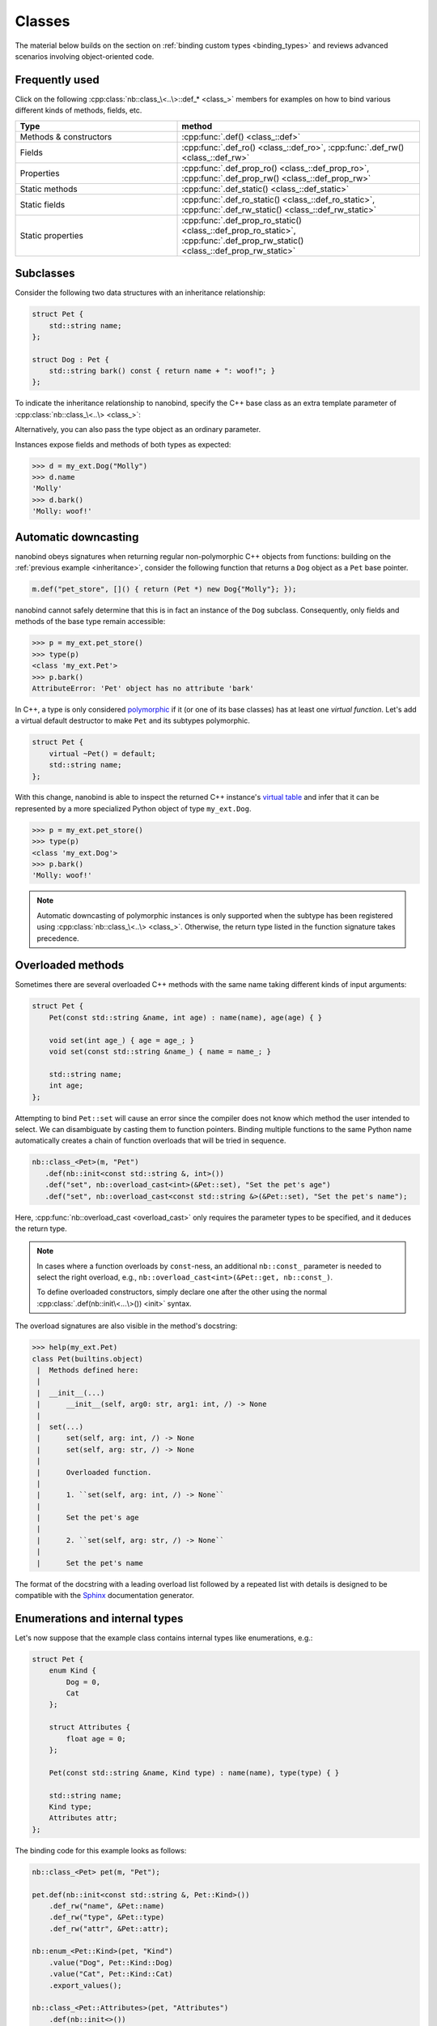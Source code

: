 .. _classes:

.. cpp:namespace:: nanobind

Classes
=======

The material below builds on the section on :ref:`binding custom types
<binding_types>` and reviews advanced scenarios involving object-oriented code.

Frequently used
---------------
Click on the following :cpp:class:`nb::class_\<..\>::def_* <class_>` members for
examples on how to bind various different kinds of methods, fields, etc.

.. list-table::
  :widths: 40 60
  :header-rows: 1

  * - Type
    - method
  * - Methods & constructors
    - :cpp:func:`.def() <class_::def>`
  * - Fields
    - :cpp:func:`.def_ro() <class_::def_ro>`,
      :cpp:func:`.def_rw() <class_::def_rw>`
  * - Properties
    - :cpp:func:`.def_prop_ro() <class_::def_prop_ro>`,
      :cpp:func:`.def_prop_rw() <class_::def_prop_rw>`
  * - Static methods
    - :cpp:func:`.def_static() <class_::def_static>`
  * - Static fields
    - :cpp:func:`.def_ro_static() <class_::def_ro_static>`,
      :cpp:func:`.def_rw_static() <class_::def_rw_static>`
  * - Static properties
    - :cpp:func:`.def_prop_ro_static() <class_::def_prop_ro_static>`,
      :cpp:func:`.def_prop_rw_static() <class_::def_prop_rw_static>`

.. _inheritance:

Subclasses
----------

Consider the following two data structures with an inheritance relationship:

.. code-block:: cpp

   struct Pet {
       std::string name;
   };

   struct Dog : Pet {
       std::string bark() const { return name + ": woof!"; }
   };

To indicate the inheritance relationship to nanobind, specify the C++ base
class as an extra template parameter of :cpp:class:`nb::class_\<..\> <class_>`:

.. code-block:: cpp
   :emphasize-lines: 8

   #include <nanobind/stl/string.h>

   NB_MODULE(my_ext, m) {
       nb::class_<Pet>(m, "Pet")
          .def(nb::init<const std::string &>())
          .def_rw("name", &Pet::name);

       nb::class_<Dog, Pet /* <- C++ parent type */>(m, "Dog")
           .def(nb::init<const std::string &>())
           .def("bark", &Dog::bark);
   }

Alternatively, you can also pass the type object as an ordinary parameter.

.. code-block:: cpp
   :emphasize-lines: 5

   auto pet = nb::class_<Pet>(m, "Pet")
      .def(nb::init<const std::string &>())
      .def_rw("name", &Pet::name);

   nb::class_<Dog>(m, "Dog", pet /* <- Parent type object */)
       .def(nb::init<const std::string &>())
       .def("bark", &Dog::bark);

Instances expose fields and methods of both types as expected:

.. code-block:: pycon

    >>> d = my_ext.Dog("Molly")
    >>> d.name
    'Molly'
    >>> d.bark()
    'Molly: woof!'

.. _automatic_downcasting:

Automatic downcasting
---------------------

nanobind obeys signatures when returning regular non-polymorphic C++ objects
from functions: building on the :ref:`previous example <inheritance>`, consider
the following function that returns a ``Dog`` object as a ``Pet`` base pointer.

.. code-block:: cpp

   m.def("pet_store", []() { return (Pet *) new Dog{"Molly"}; });

nanobind cannot safely determine that this is in fact an instance of the
``Dog`` subclass. Consequently, only fields and methods of the base type remain
accessible:

.. code-block:: pycon

   >>> p = my_ext.pet_store()
   >>> type(p)
   <class 'my_ext.Pet'>
   >>> p.bark()
   AttributeError: 'Pet' object has no attribute 'bark'

In C++, a type is only considered `polymorphic
<https://en.wikipedia.org/wiki/Dynamic_dispatch>`_ if it (or one of its base
classes) has at least one *virtual function*. Let's add a virtual default
destructor to make ``Pet`` and its subtypes polymorphic.

.. code-block:: cpp

   struct Pet {
       virtual ~Pet() = default;
       std::string name;
   };

With this change, nanobind is able to inspect the returned C++ instance's
`virtual table <https://en.wikipedia.org/wiki/Virtual_method_table>`_ and infer
that it can be represented by a more specialized Python object of type
``my_ext.Dog``.

.. code-block:: pycon

   >>> p = my_ext.pet_store()
   >>> type(p)
   <class 'my_ext.Dog'>
   >>> p.bark()
   'Molly: woof!'

.. note::

   Automatic downcasting of polymorphic instances is only supported when the
   subtype has been registered using :cpp:class:`nb::class_\<..\> <class_>`.
   Otherwise, the return type listed in the function signature takes
   precedence.

.. _overloaded_methods:

Overloaded methods
------------------

Sometimes there are several overloaded C++ methods with the same name taking
different kinds of input arguments:

.. code-block:: cpp

    struct Pet {
        Pet(const std::string &name, int age) : name(name), age(age) { }

        void set(int age_) { age = age_; }
        void set(const std::string &name_) { name = name_; }

        std::string name;
        int age;
    };

Attempting to bind ``Pet::set`` will cause an error since the compiler does not
know which method the user intended to select. We can disambiguate by casting
them to function pointers. Binding multiple functions to the same Python name
automatically creates a chain of function overloads that will be tried in
sequence.

.. code-block:: cpp

   nb::class_<Pet>(m, "Pet")
      .def(nb::init<const std::string &, int>())
      .def("set", nb::overload_cast<int>(&Pet::set), "Set the pet's age")
      .def("set", nb::overload_cast<const std::string &>(&Pet::set), "Set the pet's name");

Here, :cpp:func:`nb::overload_cast <overload_cast>` only requires the parameter
types to be specified, and it deduces the return type.

.. note::

   In cases where a function overloads by ``const``-ness, an additional
   ``nb::const_`` parameter is needed to select the right overload, e.g.,
   ``nb::overload_cast<int>(&Pet::get, nb::const_)``.

   To define overloaded constructors, simply declare one after the other using
   the normal :cpp:class:`.def(nb::init\<...\>()) <init>` syntax.

The overload signatures are also visible in the method's docstring:

.. code-block:: pycon

   >>> help(my_ext.Pet)
   class Pet(builtins.object)
    |  Methods defined here:
    |
    |  __init__(...)
    |      __init__(self, arg0: str, arg1: int, /) -> None
    |
    |  set(...)
    |      set(self, arg: int, /) -> None
    |      set(self, arg: str, /) -> None
    |
    |      Overloaded function.
    |
    |      1. ``set(self, arg: int, /) -> None``
    |
    |      Set the pet's age
    |
    |      2. ``set(self, arg: str, /) -> None``
    |
    |      Set the pet's name

The format of the docstring with a leading overload list followed by a repeated
list with details is designed to be compatible with the `Sphinx
<https://www.sphinx-doc.org/en/master/>`_ documentation generator.

.. _enumerations_and_internal:

Enumerations and internal types
-------------------------------

Let's now suppose that the example class contains internal types like enumerations, e.g.:

.. code-block:: cpp

   struct Pet {
       enum Kind {
           Dog = 0,
           Cat
       };

       struct Attributes {
           float age = 0;
       };

       Pet(const std::string &name, Kind type) : name(name), type(type) { }

       std::string name;
       Kind type;
       Attributes attr;
   };

The binding code for this example looks as follows:

.. code-block:: cpp

   nb::class_<Pet> pet(m, "Pet");

   pet.def(nb::init<const std::string &, Pet::Kind>())
       .def_rw("name", &Pet::name)
       .def_rw("type", &Pet::type)
       .def_rw("attr", &Pet::attr);

   nb::enum_<Pet::Kind>(pet, "Kind")
       .value("Dog", Pet::Kind::Dog)
       .value("Cat", Pet::Kind::Cat)
       .export_values();

   nb::class_<Pet::Attributes>(pet, "Attributes")
       .def(nb::init<>())
       .def_rw("age", &Pet::Attributes::age);

To ensure that the nested types ``Kind`` and ``Attributes`` are created within
the scope of ``Pet``, the ``pet`` type object is passed as the ``scope``
argument of the subsequent :cpp:class:`nb::enum_\<T\> <enum_>` and
:cpp:class:`nb::class_\<T\> <class_>` binding declarations. The
:cpp:func:`.export_values() <enum_::export_values>` function exports the
enumeration entries into the parent scope, which should be skipped for newer
C++11-style strongly typed enumerations.

.. code-block:: pycon

   >>> from my_ext import Pet
   >>> p = Pet("Lucy", Pet.Cat)
   >>> p.attr.age = 3
   >>> p.type
   my_ext.Kind.Cat
   >>> p.type.__name__
   'Cat'
   >>> int(p.type)
   1

.. note::

   When the annotation :cpp:class:`nb::is_arithmetic() <is_arithmetic>` is
   passed to :cpp:class:`nb::enum_\<T\> <enum_>`, the resulting Python type
   will support arithmetic and bit-level operations (and, or,
   xor, negation).  The operands of these operations may be either enumerators.
   When the annotation :cpp:class:`nb::is_flag() <is_flag>` is passed to
   :cpp:class:`nb::enum_\<T\> <enum_>`, the resulting Python type will be a class
   derived from ``enum.Flag``, meaning its enumerators can be combined using bit-wise
   operators in a type-safe way: the result will have the same enumeration type
   as the operands, and only enumerators of the same type can be combined.
   When passing both ``is_arithmetic`` and ``is_flag``, the resulting Python type
   will be ``enum.IntFlag``, supporting both arithmetic and bit-wise operations.

   .. code-block:: cpp

       nb::enum_<Pet::Kind>(pet, "Kind", nb::is_arithmetic())
          ...

   By default, these are omitted.

.. _dynamic_attributes:

Dynamic attributes
------------------

Native Python classes can pick up new attributes dynamically:

.. code-block:: pycon

   >>> class Pet:
   ...     name = "Molly"
   ...
   >>> p = Pet()
   >>> p.name = "Charly"  # overwrite existing
   >>> p.age = 2  # dynamically add a new attribute

By default, classes exported from C++ do not support this and the only writable
attributes are the ones explicitly defined using :func:`class_::def_rw`
or :func:`class_::def_prop_rw`.

.. code-block:: cpp

   nb::class_<Pet>(m, "Pet")
       .def(nb::init<>())
       .def_rw("name", &Pet::name);

Trying to set any other attribute results in an error:

.. code-block:: pycon

   >>> p = my_ext.Pet()
   >>> p.name = "Charly"  # OK, attribute defined in C++
   >>> p.age = 2  # fail
   AttributeError: 'Pet' object has no attribute 'age'

To enable dynamic attributes for C++ classes, the :class:`nb::dynamic_attr
<dynamic_attr>` tag must be added to the :class:`nb::class_ <class_>`
constructor:

.. code-block:: cpp

   nb::class_<Pet>(m, "Pet", nb::dynamic_attr())
       .def(nb::init<>())
       .def_rw("name", &Pet::name);

Now everything works as expected:

.. code-block:: pycon

   >>> p = my_ext.Pet()
   >>> p.name = "Charly"  # OK, overwrite value in C++
   >>> p.age = 2  # OK, dynamically add a new attribute

Note that there is a small runtime cost for a class with dynamic attributes.
Not only because of the addition of an instance dictionary, but also because of
more expensive garbage collection tracking which must be activated to resolve
possible circular references. Native Python classes incur this same cost by
default, so this is not anything to worry about. By default, nanobind classes
are more efficient than native Python classes. Enabling dynamic attributes just
brings them on par.

.. _weak_refs:

Weak references
---------------

By default, nanobind instances cannot be referenced via Python's ``weakref``
class, and attempting to do so will raise an exception.

To support this, add the :class:`nb::is_weak_referenceable
<is_weak_referenceable>` tag to the :class:`nb::class_ <class_>` constructor.
Note that this will increase the size of every instance by ``sizeof(void*)``
due to the need to store a weak reference list.

.. code-block:: cpp

   nb::class_<Pet>(m, "Pet", nb::is_weak_referenceable());

.. _inheriting_in_python:

Extending C++ classes in Python
-------------------------------

Bound C++ types can be extended within Python, which is helpful to dynamically
extend compiled code with further fields and other functionality. Bind classes
with the :cpp:class:`is_final` annotation to forbid subclassing.

Consider the following example bindings of a ``Dog`` and ``DogHouse`` class.

.. code-block:: cpp

   #include <nanobind/stl/string.h>

   namespace nb = nanobind;

   struct Dog {
       std::string name;
       std::string bark() const { return name + ": woof!"; }
   };

   struct DogHouse {
       Dog dog;
   };

   NB_MODULE(my_ext, m) {
       nb::class_<Dog>(m, "Dog")
          .def(nb::init<const std::string &>())
          .def("bark", &Dog::bark)
          .def_rw("name", &Dog::name);

       nb::class_<DogHouse>(m, "DogHouse")
          .def(nb::init<Dog>())
          .def_rw("dog", &DogHouse::dog);
   }

The following Python snippet creates a new ``GuardDog`` type that extends
``Dog`` with an ``.alarm()`` method.

.. code-block:: pycon

   >>> import my_ext
   >>> class GuardDog(my_ext.Dog):
   ...     def alarm(self, count = 3):
   ...         for i in range(count):
   ...             print(self.bark())
   ...
   >>> gd = GuardDog("Max")
   >>> gd.alarm()
   Max: woof!
   Max: woof!
   Max: woof!

This Python subclass is best thought of as a "rich wrapper" around an existing
C++ base object. By default, that wrapper will disappear when nanobind makes a
copy or transfers ownership to C++.

.. code-block:: pycon

   >>> d = my_ext.DogHouse()
   >>> d.dog = gd
   >>> d.dog.alarm()
   AttributeError: 'Dog' object has no attribute 'alarm'

To preserve it, adopt a shared ownership model using :ref:`shared pointers
<shared_ptr>` or :ref:`intrusive reference counting <intrusive_intro>`. For
example, updating the code as follows fixes the problem:

.. code-block:: cpp

   #include <nanobind/stl/shared_ptr.h>

   struct DogHouse {
       std::shared_ptr<Dog> dog;
   };

.. code-block:: pycon

   >>> d = my_ext.DogHouse()
   >>> d.dog = gd
   >>> d.dog.alarm()
   Max: woof!
   Max: woof!
   Max: woof!

.. _trampolines:

Overriding virtual functions in Python
--------------------------------------

Building on the previous example on :ref:`inheriting C++ types in Python
<inheriting_in_python>`, let's investigate how a C++ *virtual function* can be
overridden in Python. In the code below, the virtual method ``bark()`` is
called by a global ``alarm()`` function (now written in C++).

.. code-block:: cpp
   :emphasize-lines: 6

   #include <iostream>

   struct Dog {
       std::string name;
       Dog(const std::string &name) : name(name) { }
       virtual std::string bark() const { return name + ": woof!"; }
   };

   void alarm(Dog *dog, size_t count = 3) {
       for (size_t i = 0; i < count; ++i)
           std::cout << dog->bark() << std::endl;
   }

Normally, the binding code would look as follows:

.. code-block:: cpp

   #include <nanobind/stl/string.h>

   namespace nb = nanobind;
   using namespace nb::literals;

   NB_MODULE(my_ext, m) {
       nb::class_<Dog>(m, "Dog")
          .def(nb::init<const std::string &>())
          .def("bark", &Dog::bark)
          .def_rw("name", &Dog::name);

       m.def("alarm", &alarm, "dog"_a, "count"_a = 3);
   }

However, this don't work as expected. We can subclass and override without
problems, but virtual function calls originating from C++ aren't being
propagated to Python:

.. code-block:: pycon

   >>> class ShihTzu(my_ext.Dog):
   ...     def bark(self):
   ...         return self.name + ": yip!"
   ...

   >>> dog = ShihTzu("Mr. Fluffles")

   >>> dog.bark()
   Mr. Fluffles: yip!

   >>> my_ext.alarm(dog)
   Mr. Fluffles: woof!     # <-- oops, alarm() is calling the base implementation
   Mr. Fluffles: woof!
   Mr. Fluffles: woof!

To fix this behavior, you must implement a *trampoline class*. A trampoline has
the sole purpose of capturing virtual function calls in C++ and forwarding them
to Python. (If you're reading nanobind's source code, you might see references
to an *alias class*; it's the same thing as a trampoline class.)

.. code-block:: cpp

   #include <nanobind/trampoline.h>

   struct PyDog : Dog {
       NB_TRAMPOLINE(Dog, 1);

       std::string bark() const override {
           NB_OVERRIDE(bark);
       }
   };

This involves an additional include directive and the line
:c:macro:`NB_TRAMPOLINE(Dog, 1) <NB_TRAMPOLINE>` to mark the class as a
trampoline for the ``Dog`` base type. The count (``1``) denotes to the total
number of virtual method slots that can be overridden within Python.

.. note::

   The number of virtual method slots is used to preallocate memory.
   Trampoline declarations with an insufficient size may eventually trigger a
   Python ``RuntimeError`` exception with a descriptive label, e.g.:

   .. code-block:: text

      nanobind::detail::get_trampoline('PyDog::bark()'): the trampoline ran out of
      slots (you will need to increase the value provided to the NB_TRAMPOLINE() macro)

The macro :c:macro:`NB_OVERRIDE(bark) <NB_OVERRIDE>` intercepts the virtual
function call, checks if a Python override exists, and forwards the call in
that case. If no override was found, it falls back to the base class
implementation. You will need to replicate this pattern for every method that
should support overriding in Python.

The macro accepts an variable argument list to pass additional parameters. For
example, suppose that the virtual function ``bark()`` had an additional ``int
volume`` parameter---in that case, the syntax would need to be adapted as follows:

.. code-block:: cpp

       std::string bark(int volume) const override {
           NB_OVERRIDE(bark, volume);
       }

The macro :c:macro:`NB_OVERRIDE_PURE() <NB_OVERRIDE_PURE>` should be used for
pure virtual functions, and :c:macro:`NB_OVERRIDE() <NB_OVERRIDE>` should be
used for functions which have a default implementation.  There are also two
alternate macros :c:macro:`NB_OVERRIDE_PURE_NAME() <NB_OVERRIDE_PURE_NAME>` and
:c:macro:`NB_OVERRIDE_NAME() <NB_OVERRIDE_NAME>` which take a string as first
argument to specify the name of function in Python. This is useful when the C++
and Python versions of the function have different names (e.g., ``operator+``
vs ``__add__``).

The binding code needs a tiny adaptation (highlighted) to inform nanobind of
the trampoline that will be used whenever Python code extends the C++ class.

.. code-block:: cpp

   nb::class_<Dog, PyDog /* <-- trampoline */>(m, "Dog")

If the :cpp:class:`nb::class_\<..\> <class_>` declaration also specifies a base
class, you may specify it and the trampoline in either order. Also, note that
binding declarations should be made against the actual class, not the
trampoline:

.. code-block:: cpp

    nb::class_<Dog, PyDog>(m, "Dog")
       .def(nb::init<const std::string &>())
       .def("bark", &PyDog::bark); /* <--- THIS IS WRONG, use &Dog::bark */

With the trampoline in place, our example works as expected:

.. code-block:: pycon

   >>> my_ext.alarm(dog)
   Mr. Fluffles: yip!
   Mr. Fluffles: yip!
   Mr. Fluffles: yip!

The following special case needs to be mentioned: you *may not* implement a
Python trampoline for a method that returns a reference or pointer to a
type requiring :ref:`type casting <type_casters>`. For example, attempting to
expose a hypothetical virtual method ``const std::string &get_name() const``
as follows

.. code-block:: cpp

       const std::string &get_name() const override {
           NB_OVERRIDE(get_name);
       }

will fail with a static assertion failure:

.. code-block:: text

   include/nanobind/nb_cast.h:352:13: error: static_assert failed due to requirement '...'
   "nanobind::cast(): cannot return a reference to a temporary."

This is not a fluke. The Python would return a ``str`` object that nanobind can
easily type-cast into a temporary ``std::string`` instance. However, when the
virtual function call returns on the C++ side, that temporary will already have
expired. There isn't a good solution to this problem, and nanobind therefore
simply refuses to do it. You will need to change your approach by either using
:ref:`bindings <bindings>` instead of :ref:`type casters <type_casters>` or
changing your virtual method interfaces to return by value.

.. _operator_overloading:

Operator overloading
--------------------

Suppose that we're given the following ``Vector2`` class with a vector addition
and scalar multiplication operation, all implemented using overloaded operators
in C++.

.. code-block:: cpp

   class Vector2 {
   public:
       Vector2(float x, float y) : x(x), y(y) { }

       Vector2 operator+(const Vector2 &v) const { return Vector2(x + v.x, y + v.y); }
       Vector2 operator*(float value) const { return Vector2(x * value, y * value); }
       Vector2 operator-() const { return Vector2(-x, -y); }
       Vector2& operator+=(const Vector2 &v) { x += v.x; y += v.y; return *this; }
       Vector2& operator*=(float v) { x *= v; y *= v; return *this; }

       friend Vector2 operator*(float f, const Vector2 &v) {
           return Vector2(f * v.x, f * v.y);
       }

       std::string to_string() const {
           return "[" + std::to_string(x) + ", " + std::to_string(y) + "]";
       }
   private:
       float x, y;
   };

The following snippet shows how the above operators can be conveniently exposed
to Python.

.. code-block:: cpp

    #include <nanobind/operators.h>

    NB_MODULE(my_ext, m) {
        nb::class_<Vector2>(m, "Vector2")
            .def(nb::init<float, float>())
            .def(nb::self + nb::self)
            .def(nb::self += nb::self)
            .def(nb::self *= float())
            .def(float() * nb::self)
            .def(nb::self * float())
            .def(-nb::self)
            .def("__repr__", &Vector2::to_string);
    }

Note that a line involving :cpp:var:`nb::self <self>` like

.. code-block:: cpp

   .def(nb::self * float())

is really just short hand notation for

.. code-block:: cpp

   .def("__mul__", [](const Vector2 &a, float b) {
       return a * b;
   }, nb::is_operator())

This can be useful for exposing additional operators that don't exist on the
C++ side, or to perform other types of customization. The
:cpp:class:`nb::is_operator() <is_operator>` flag marker is needed to inform
nanobind that this is an operator, which returns ``NotImplemented`` when
invoked with incompatible arguments rather than throwing a type error.

When binding *in-place* operators such as ``operator+=``, and when their
implementation is guaranteed to end with ``return *this``, it is recommended
that you set a return value policy of :cpp:enumerator:`rv_policy::none`, i.e.,

.. code-block:: cpp

   .def(nb::self += nb::self, nb::rv_policy::none)

Otherwise, the function binding will return a new copy of the object, which is
usually not desired.

Binding protected member functions
----------------------------------

It's normally not possible to expose ``protected`` member functions to Python:

.. code-block:: cpp

    class A {
    protected:
        int foo() const { return 42; }
    };

    nb::class_<A>(m, "A")
        .def("foo", &A::foo); // error: 'foo' is a protected member of 'A'

On one hand, this is good because non-``public`` members aren't meant to be
accessed from the outside. But we may want to make use of ``protected``
functions in derived Python classes.

The following pattern makes this possible:

.. code-block:: cpp

    class A {
    protected:
        int foo() const { return 42; }
    };

    class Publicist : public A { // helper type for exposing protected functions
    public:
        using A::foo; // inherited with different access modifier
    };

    nb::class_<A>(m, "A") // bind the primary class
        .def("foo", &Publicist::foo); // expose protected methods via the publicist

This works because ``&Publicist::foo`` is exactly the same function as
``&A::foo`` (same signature and address), just with a different access
modifier. The only purpose of the ``Publicist`` helper class is to make
the function name ``public``.

If the intent is to expose ``protected`` ``virtual`` functions which can be
overridden in Python, the publicist pattern can be combined with the previously
described trampoline:

.. code-block:: cpp

    class A {
    public:
        virtual ~A() = default;

    protected:
        virtual int foo() const { return 42; }
    };

    class Trampoline : public A {
    public:
        NB_TRAMPOLINE(A, 1);
        int foo() const override { NB_OVERRIDE(foo); }
    };

    class Publicist : public A {
    public:
        using A::foo;
    };

    nb::class_<A, Trampoline>(m, "A") // <-- `Trampoline` here
        .def("foo", &Publicist::foo); // <-- `Publicist` here, not `Trampoline`!

Binding classes with template parameters
----------------------------------------

nanobind can also wrap classes that have template parameters. Consider these classes:

.. code-block:: cpp

    struct Cat {};
    struct Dog {};

    template <typename PetType> struct PetHouse {
        PetHouse(PetType& pet);
        PetType& get();
    };

C++ templates may only be instantiated at compile time, so nanobind can only
wrap instantiated templated classes. You cannot wrap a non-instantiated template:

.. code-block:: cpp

    // BROKEN (this will not compile)
    nb::class_<PetHouse>(m, "PetHouse");
        .def("get", &PetHouse::get);

You must explicitly specify each template/type combination that you want to
wrap separately.

.. code-block:: cpp

    // ok
    nb::class_<PetHouse<Cat>>(m, "CatHouse")
        .def("get", &PetHouse<Cat>::get);

    // ok
    nb::class_<PetHouse<Dog>>(m, "DogHouse")
        .def("get", &PetHouse<Dog>::get);

If your class methods have template parameters you can wrap those as well,
but once again each instantiation must be explicitly specified:

.. code-block:: cpp

    typename <typename T> struct MyClass {
        template <typename V> T fn(V v);
    };

    nb::class_<MyClass<int>>(m, "MyClassT")
        .def("fn", &MyClass<int>::fn<std::string>);

.. _tag_based_polymorphism:

Tag-based polymorphism
----------------------

The section on :ref:`automatic downcasting <automatic_downcasting>` explained
how nanobind can infer the type of polymorphic C++ objects at runtime. It can
be desirable to extend this automatic downcasting behavior to non-polymorphic
classes, for example to support *tag-based polymorphism*. In this case,
instances expose a method or field to identify their type.

For example, consider the following class hierarchy where ``Pet::kind``
serves this purpose:

.. code-block:: cpp

   #include <nanobind/nanobind.h>

   namespace nb = nanobind;

   enum class PetKind { Cat, Dog };

   struct Pet { const PetKind kind; };
   struct Dog : Pet { Dog() : Pet{PetKind::Dog} { } };
   struct Cat : Pet { Cat() : Pet{PetKind::Cat} { } };

   namespace nb = nanobind;

   NB_MODULE(my_ext, m) {
       nb::class_<Pet>(m, "Pet");
       nb::class_<Dog>(m, "Dog");
       nb::class_<Cat>(m, "Cat");

       nb::enum_<PetKind>(m, "PetKind")
           .value("Cat", PetKind::Cat)
           .value("Dog", PetKind::Dog);

       m.def("make_pet", [](PetKind kind) -> Pet* {
           switch (kind) {
               case PetKind::Dog: return new Dog();
               case PetKind::Cat: return new Cat();
           }
       });
   }

This code initially doesn't work as expected (the ``make_pet`` function binding
always creates instances of the ``Pet`` base class).

.. code-block:: pycon

   >>> my_ext.make_pet(my_ext.PetKind.Cat)
   <my_ext.Pet object at 0x10305ee10>

   >>> my_ext.make_pet(my_ext.PetKind.Dog)
   <my_ext.Pet object at 0x10328e530>

To fix this, partially specialize the ``type_hook`` class to provide the
``type_hook<T>::get()`` method:

.. code-block:: cpp

   namespace nanobind::detail {
       template <> struct type_hook<Pet> {
           static const std::type_info *get(Pet *p) {
               if (p) {
                   switch (p->kind) {
                       case PetKind::Dog: return &typeid(Dog);
                       case PetKind::Cat: return &typeid(Cat);
                   }
               }
               return &typeid(Pet);
           }
       };
   } // namespace nanobind::detail

The method will be invoked whenever nanobind needs to convert a C++ pointer of
type ``T*`` to a Python object. It should inspect the instance and return a
pointer to a suitable RTTI record. With this override, downcasting works as
expected:

.. code-block:: pycon

    >>> my_ext.make_pet(my_ext.PetKind.Cat)
    <my_ext.Cat object at 0x104da6e10>

    >>> my_ext.make_pet(my_ext.PetKind.Dog)
    <my_ext.Dog object at 0x104da6ef0>

Binding unions
--------------

:cpp:class:`nb::class_\<..\> <class_>` can also be used to provide bindings
for `unions <https://en.cppreference.com/w/cpp/language/union>`__.
A basic and useless example:

.. code-block:: cpp

   union Example {
       int ival;
       double dval;

       std::string to_string(size_t active_idx) const {
           return active_idx == 1 ? std::to_string(dval) : std::to_string(ival);
       }
   };
   static_assert(sizeof(Example) == sizeof(double));

   nb::class_<Example>(m, "Example")
       .def_rw("ival", &Example::ival)
       .def_rw("dval", &Example::dval)
       .def("to_string", &Example::to_string);

.. code-block:: pycon

   >>> u = my_ext.Example()
   >>> u.ival = 42
   >>> u.to_string(0)
   '42'
   >>> u.dval = 1.25
   >>> u.to_string(1)
   '1.250000'

Direct binding of union variant members is only safe if all members of the
union are trivially copyable types (as in this example), but more complex
unions can also be supported by binding lambdas or member functions that
enforce the necessary invariants.

This is a low-level feature and should be used with care; even when all
members are trivially copyable, reading from a union member
other than the most recently written one produces undefined behavior
in C++. Unless you need to bind an existing API that uses union types,
you're probably better off using ``std::variant<..>``, which knows what
member is active and can thus enforce all the ncessary invariants for you.

Pickling
--------

To pickle and unpickle objects bound using nanobind, expose the
``__getstate__`` and ``__setstate__`` methods. They should return and retrieve
the internal instance state using representations that themselves support
pickling. The example below, e.g., does this using a tuple.

The ``__setstate__`` method should construct the object in-place analogous to
custom ``__init__``-style constructors.

.. code-block:: cpp

   #include <nanobind/stl/tuple.h>

   struct Pet {
        std::string name;
        int age;
        Pet(const std::string &name, int age) : name(name), age(age) { }
   };

   NB_MODULE(my_ext, m) {
       nb::class_<Pet>(m, "Pet")
          // ...
          .def("__getstate__", [](const Pet &pet) { return std::make_tuple(pet.name, pet.age); })
          .def("__setstate__", [](Pet &pet, const std::tuple<std::string, int> &state) {
                new (&pet) Pet(
                    std::get<0>(state),
                    std::get<1>(state)
                );
          });
    }

.. _custom_new:

Customizing Python object creation
----------------------------------

Sometimes you might need to bind a class that can't be constructed in the
usual way:

.. code-block:: cpp

   class Pet {
     private:
       Pet(/* ... */);
     public:
       static std::unique_ptr<Pet> make(std::string name, int age);
       void speak();
   };

You can use :cpp:func:`.def_static() <class_::def_static>` to
produce bindings that let you write ``Pet.make("Fido", 2)`` in Python,
just like you would write ``Pet::make("Fido", 2)`` in C++. But sometimes it's
nice to provide a more Pythonic interface than that, like ``Pet("Fido", 2)``.
To do that, nanobind lets you override ``__new__``.

Since this is a rarely-used feature in Python, let's recap. Object
initialization in Python occurs in two phases:

* the *constructor*, ``__new__``, allocates memory for the object;

* the *initializer*, ``__init__``, sets up the object's initial state.

So far, all the ways we've seen of binding C++ constructors
(:cpp:struct:`nb::init\<..\>() <init>`, ``.def("__init__", ...)``)
produce Python object *initializers*. nanobind augments these with its own
Python object constructor, which allocates a Python object that has
space in its memory layout for the C++ object to slot in.
The ``__init__`` method then fills in that space by calling a C++ constructor.

This split between ``__new__`` and ``__init__`` has a lot of benefits,
including a reduction in unnecessary allocations, but it does mean that
anything created from Python must be able to control where its
C++ innards are stored. Sometimes, as with the example of ``Pet`` above,
that's not feasible. In such cases, you can go down one level and override
``__new__`` directly:

.. code-block:: cpp

   nb::class_<Pet>(m, "Pet")
       .def(nb::new_(&Pet::make), "name"_a, "age"_a)
       .def("speak", &Pet::speak);

Passing :cpp:struct:`nb::new_ <new_>` to :cpp:func:`.def() <class_::def>`
here creates two magic methods on ``Pet``:

* A ``__new__`` that uses the given function to produce a new ``Pet``.
  It is converted to a Python object in the same way as the return value
  of any other function you might write bindings for. In particular,
  you can pass a :cpp:enum:`nb::rv_policy <rv_policy>` as an additional
  argument to :cpp:func:`.def() <class_::def>` to control how this conversion
  occurs.

* A ``__init__`` that takes the same arguments as ``__new__`` but
  performs no operation.  This is necessary because Python automatically
  calls ``__init__`` on the object returned by ``__new__`` in most cases.

You can provide a lambda as the argument of :cpp:struct:`nb::new_ <new_>`.
This is most useful when the lambda returns a pointer or smart pointer;
if it's returning a value, then ``.def("__init__", ...)`` will have better
performance. Additionally, you can chain multiple calls to
``.def(nb::new_(...))`` in order to create an overload set.
The following example demonstrates both of these capabilities:

.. code-block:: cpp

   nb::class_<Pet>(m, "Pet")
       .def(nb::new_([]() { return Pet::make(getRandomName(), 0); }))
       .def(nb::new_(&Pet::make), "name"_a, "age"_a)
       .def("speak", &Pet::speak);

If you need even more control, perhaps because you need to access the
type object that Python passes as the first argument of ``__new__``
(which :cpp:struct:`nb::new_ <new_>` discards), you can write a
``.def_static("__new__", ...)`` and matching ``.def("__init__", ...)``
yourself.

Two limitations of :cpp:struct:`nb::new_ <new_>` are worth noting:

* The possibilities for Python-side inheritance from C++ classes that
  are bound using :cpp:struct:`nb::new_ <new_>` constructors are substantially
  reduced. Simple inheritance situations (``class PyPet(Pet): ...``) should
  work OK, but you can't :ref:`override virtual functions <trampolines>`
  in Python (because the C++ object returned by :cpp:struct:`new_ <new_>`
  doesn't contain the Python trampoline glue), and if :cpp:struct:`new_ <new_>`
  is used to implement a polymorphic factory (like if ``Pet::make()`` could
  return an instance of ``Cat``) then Python-side inheritance won't work at all.

* A given C++ class must expose all of its constructors via ``__new__`` or
  all via ``__init__``, rather than a mixture of the two.
  The only case where a class should bind both of these methods is
  if the ``__init__`` methods are all stubs that do nothing.
  This is because nanobind internally optimizes object instantiation by
  caching the method that should be used for constructing instances of each
  given type, and that optimization doesn't support trying both methods.
  If you really need to combine nontrivial ``__new__`` and nontrivial
  ``__init__`` in the same type, you can disable the optimization by
  defining a :ref:`custom type slot <typeslots>` of ``Py_tp_new`` or
  ``Py_tp_init``.

.. note::

   Unpickling an object of type ``Foo`` normally requires that
   ``Foo.__new__(Foo)`` produce something that ``__setstate__`` can be
   called on. Any custom :cpp:struct:`nb::new_ <new_>` methods will
   not satisfy this requirement, because they return a
   fully-constructed object. In order to maintain pickle
   compatibility, nanobind by default will add an additional
   ``__new__`` overload that takes no extra arguments and calls the nanobind
   built-in :cpp:func:`inst_alloc`. This won't make your class constructible
   with no arguments, because there's no corresponding ``__init__``; it
   just helps unpickling work. If your first :cpp:struct:`nb::new_ <new_>`
   method is one that takes no arguments, then nanobind won't add its own,
   and you'll have to deal with unpickling some other way.
